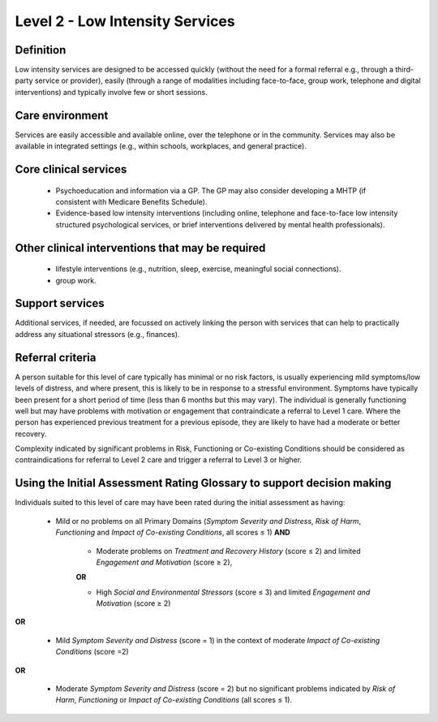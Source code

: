 Level 2 - Low Intensity Services
=================================


Definition
-----------

Low intensity services are designed to be accessed quickly (without the need for a formal referral
e.g., through a third-party service or provider), easily (through a range of modalities including face-to-face,
group work, telephone and digital interventions) and typically involve few or short sessions.

Care environment
------------------

Services are easily accessible and available online, over the telephone or in the
community. Services may also be available in integrated settings (e.g., within schools, workplaces, and
general practice).

Core clinical services
------------------------

   * Psychoeducation and information via a GP. The GP may also consider developing a MHTP (if consistent with Medicare Benefits Schedule).

   * Evidence-based low intensity interventions (including online, telephone and face-to-face low intensity structured psychological services, or brief interventions delivered by mental health professionals).


Other clinical interventions that may be required
---------------------------------------------------

   * lifestyle interventions (e.g., nutrition, sleep, exercise, meaningful social connections).

   * group work.


Support services
------------------

Additional services, if needed, are focussed on actively linking the person with services that can help to practically address any situational stressors (e.g., finances).

Referral criteria
------------------

A person suitable for this level of care typically has minimal or no risk factors, is usually experiencing mild
symptoms/low levels of distress, and where present, this is likely to be in response to a stressful
environment. Symptoms have typically been present for a short period of time (less than 6 months but this
may vary). The individual is generally functioning well but may have problems with motivation or engagement
that contraindicate a referral to Level 1 care. Where the person has experienced previous treatment for a
previous episode, they are likely to have had a moderate or better recovery.

Complexity indicated by significant problems in Risk, Functioning or Co-existing Conditions should be
considered as contraindications for referral to Level 2 care and trigger a referral to Level 3 or higher.

Using the Initial Assessment Rating Glossary to support decision making
--------------------------------------------------------------------------

Individuals suited to this level of care may have been rated during the initial assessment as having:

   * Mild or no problems on all Primary Domains (*Symptom Severity and Distress*, *Risk of Harm*, *Functioning* and *Impact of Co-existing Conditions*, all scores ≤ 1) **AND**
   
      * Moderate problems on *Treatment and Recovery History* (score ≤ 2) and limited *Engagement and Motivation* (score ≥ 2), 

      **OR**

      * High *Social and Environmental Stressors* (score ≤ 3) and limited *Engagement and Motivation* (score ≥ 2)

**OR**
			
   * Mild *Symptom Severity and Distress* (score = 1) in the context of moderate *Impact of Co-existing Conditions* (score =2)

**OR**
			
   * Moderate *Symptom Severity and Distress* (score = 2) but no significant problems indicated by *Risk of Harm*, *Functioning* or *Impact of Co-existing Conditions* (all scores ≤ 1).

